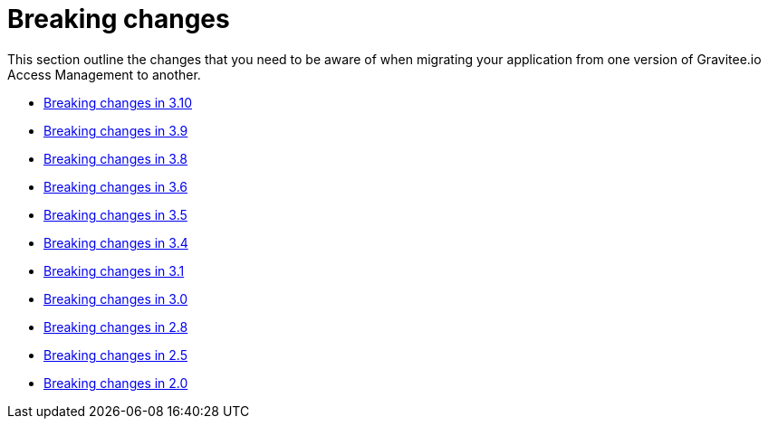 = Breaking changes
:page-sidebar: am_3_x_sidebar
:page-permalink: am/current/am_breaking_changes.html
:page-folder: am/installation-guide
:page-layout: am

This section outline the changes that you need to be aware of when migrating your application from one version of Gravitee.io Access Management to another.

* link:/am/current/am_breaking_changes_3.10.html[Breaking changes in 3.10]
* link:/am/current/am_breaking_changes_3.9.html[Breaking changes in 3.9]
* link:/am/current/am_breaking_changes_3.8.html[Breaking changes in 3.8]
* link:/am/current/am_breaking_changes_3.6.html[Breaking changes in 3.6]
* link:/am/current/am_breaking_changes_3.5.html[Breaking changes in 3.5]
* link:/am/current/am_breaking_changes_3.4.html[Breaking changes in 3.4]
* link:/am/current/am_breaking_changes_3.1.html[Breaking changes in 3.1]
* link:/am/current/am_breaking_changes_3.0.html[Breaking changes in 3.0]
* link:/am/current/am_breaking_changes_2.8.html[Breaking changes in 2.8]
* link:/am/current/am_breaking_changes_2.5.html[Breaking changes in 2.5]
* link:/am/current/am_breaking_changes_2.0.html[Breaking changes in 2.0]
